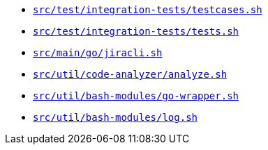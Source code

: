 * `xref:AUTO-GENERATED:bash-docs/src/test/integration-tests/testcases-sh.adoc[src/test/integration-tests/testcases.sh]`
* `xref:AUTO-GENERATED:bash-docs/src/test/integration-tests/tests-sh.adoc[src/test/integration-tests/tests.sh]`
* `xref:AUTO-GENERATED:bash-docs/src/main/go/jiracli-sh.adoc[src/main/go/jiracli.sh]`
* `xref:AUTO-GENERATED:bash-docs/src/util/code-analyzer/analyze-sh.adoc[src/util/code-analyzer/analyze.sh]`
* `xref:AUTO-GENERATED:bash-docs/src/util/bash-modules/go-wrapper-sh.adoc[src/util/bash-modules/go-wrapper.sh]`
* `xref:AUTO-GENERATED:bash-docs/src/util/bash-modules/log-sh.adoc[src/util/bash-modules/log.sh]`
